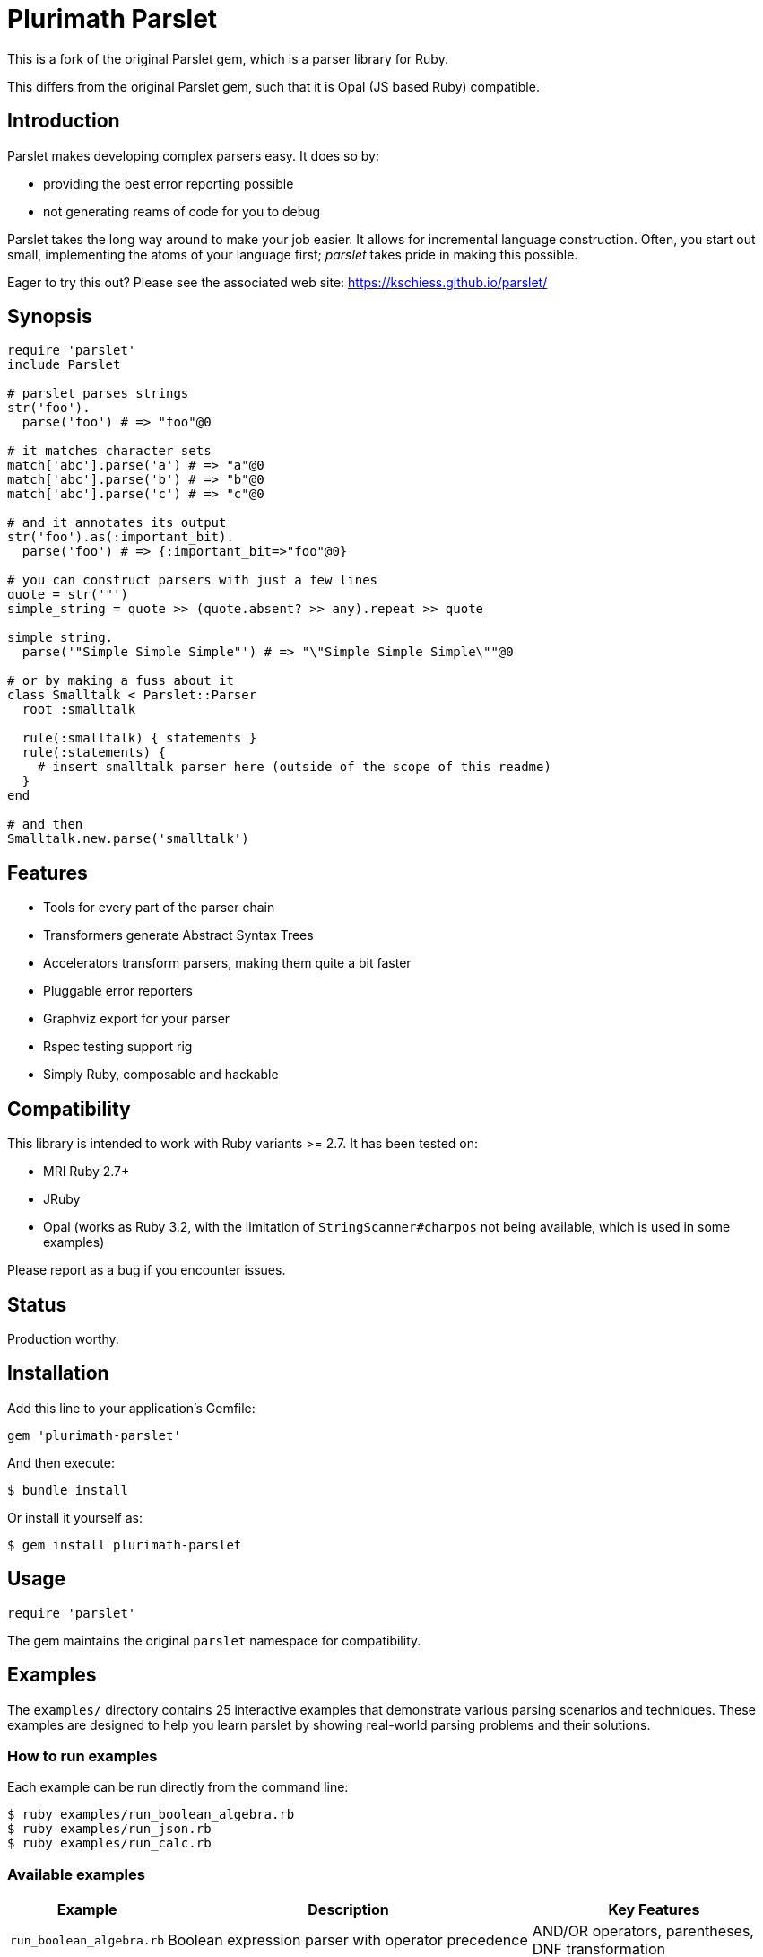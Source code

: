 = Plurimath Parslet

This is a fork of the original Parslet gem, which is a parser library for Ruby.

This differs from the original Parslet gem, such that it is Opal (JS based Ruby)
compatible.

== Introduction

Parslet makes developing complex parsers easy. It does so by:

* providing the best error reporting possible
* not generating reams of code for you to debug

Parslet takes the long way around to make your job easier. It allows for
incremental language construction. Often, you start out small, implementing
the atoms of your language first; _parslet_ takes pride in making this
possible.

Eager to try this out? Please see the associated web site:
https://kschiess.github.io/parslet/

== Synopsis

[source,ruby]
----
require 'parslet'
include Parslet

# parslet parses strings
str('foo').
  parse('foo') # => "foo"@0

# it matches character sets
match['abc'].parse('a') # => "a"@0
match['abc'].parse('b') # => "b"@0
match['abc'].parse('c') # => "c"@0

# and it annotates its output
str('foo').as(:important_bit).
  parse('foo') # => {:important_bit=>"foo"@0}

# you can construct parsers with just a few lines
quote = str('"')
simple_string = quote >> (quote.absent? >> any).repeat >> quote

simple_string.
  parse('"Simple Simple Simple"') # => "\"Simple Simple Simple\""@0

# or by making a fuss about it
class Smalltalk < Parslet::Parser
  root :smalltalk

  rule(:smalltalk) { statements }
  rule(:statements) {
    # insert smalltalk parser here (outside of the scope of this readme)
  }
end

# and then
Smalltalk.new.parse('smalltalk')
----

== Features

* Tools for every part of the parser chain
* Transformers generate Abstract Syntax Trees
* Accelerators transform parsers, making them quite a bit faster
* Pluggable error reporters
* Graphviz export for your parser
* Rspec testing support rig
* Simply Ruby, composable and hackable

== Compatibility

This library is intended to work with Ruby variants >= 2.7. It has been tested on:

* MRI Ruby 2.7+
* JRuby
* Opal (works as Ruby 3.2, with the limitation of `StringScanner#charpos` not being
  available, which is used in some examples)

Please report as a bug if you encounter issues.

== Status

Production worthy.

== Installation

Add this line to your application's Gemfile:

[source,ruby]
----
gem 'plurimath-parslet'
----

And then execute:

[source,bash]
----
$ bundle install
----

Or install it yourself as:

[source,bash]
----
$ gem install plurimath-parslet
----

== Usage

[source,ruby]
----
require 'parslet'
----

The gem maintains the original `parslet` namespace for compatibility.

== Examples

The `examples/` directory contains 25 interactive examples that demonstrate various parsing scenarios and techniques. These examples are designed to help you learn parslet by showing real-world parsing problems and their solutions.

=== How to run examples

Each example can be run directly from the command line:

[source,bash]
----
$ ruby examples/run_boolean_algebra.rb
$ ruby examples/run_json.rb
$ ruby examples/run_calc.rb
----

=== Available examples

[cols="1,3,2", options="header"]
|===
| Example | Description | Key Features

| `run_boolean_algebra.rb`
| Boolean expression parser with operator precedence
| AND/OR operators, parentheses, DNF transformation

| `run_calc.rb`
| Basic calculator with arithmetic operations
| Operator precedence, expression evaluation

| `run_capture.rb`
| Named capture groups and result extraction
| Capture syntax, result processing

| `run_comments.rb`
| Comment parsing (single-line and multi-line)
| Comment syntax, nested structures

| `run_deepest_errors.rb`
| Advanced error reporting and debugging
| Error handling, parse failure analysis

| `run_documentation.rb`
| Markdown-style documentation parser
| Headers, lists, formatting, code blocks

| `run_email_parser.rb`
| Email address validation and parsing
| Email format validation, domain parsing

| `run_empty.rb`
| Empty rule behavior and edge cases
| Empty matches, optional content

| `run_erb.rb`
| ERB template parsing
| Template syntax, embedded Ruby code

| `run_ip_address.rb`
| IPv4 address parsing and validation
| IP format validation, octet parsing

| `run_json.rb`
| Complete JSON parser with all data types
| Objects, arrays, strings, numbers, booleans, null

| `run_local.rb`
| Local variable scoping demonstration
| Variable declarations, scope management

| `run_mathn.rb`
| Mathematical expression parsing
| Math operations, Ruby mathn compatibility

| `run_minilisp.rb`
| Minimal Lisp interpreter
| S-expressions, nested structures, symbols

| `run_modularity.rb`
| Modular parser design patterns
| Parser composition, reusable components

| `run_nested_errors.rb`
| Nested error handling strategies
| Error propagation, context preservation

| `run_optimized_erb.rb`
| Performance-optimized ERB parsing
| Greedy parsing, performance comparison

| `run_parens.rb`
| Parentheses matching and balancing
| Balanced expressions, nesting validation

| `run_prec_calc.rb`
| Calculator with full operator precedence
| Complex precedence rules, associativity

| `run_readme.rb`
| README-style documentation parsing
| Document structure, sections, formatting

| `run_scopes.rb`
| Variable scope handling in parsers
| Block scoping, variable shadowing

| `run_seasons.rb`
| Transform chains and data processing
| Multi-stage transformations, data flow

| `run_sentence.rb`
| Natural language sentence parsing
| Grammar rules, sentence structure

| `run_simple_xml.rb`
| Basic XML parsing
| Tags, attributes, nested elements

| `run_string_parser.rb`
| String literal parsing with escaping
| Quote handling, escape sequences
|===

=== Example structure

Each example follows a consistent structure:

* Educational comments explaining the parsing problem
* Sample input data demonstrating various test cases
* Parser demonstration showing both successful parsing and error handling
* Output explanation describing what the parser supports and how it works

=== Learning path

For beginners, we recommend starting with these examples in order:

. `run_simple_xml.rb` - Basic parsing concepts
. `run_calc.rb` - Operator precedence and evaluation
. `run_json.rb` - Complex data structures
. `run_boolean_algebra.rb` - Transformations and logic
. `run_minilisp.rb` - Advanced parsing techniques

== Development

After checking out the repo, run:

[source,bash]
----
$ bundle install
----

=== Available rake tasks

==== Testing

* `rake spec` - Run all tests (438 examples covering all functionality)
* `rake spec:unit` - Run unit tests only
* `rake spec:opal` - Run Opal (JavaScript) tests (437 examples)

===== Running Opal tests

The Opal test suite runs the same specs as the Ruby test suite but in a
JavaScript environment via Node.js. This ensures parslet works correctly when
compiled to JavaScript with Opal.

To run all Opal tests:

[source,bash]
----
$ bundle exec rake spec:opal
----

The Opal specs are located in the `spec-opal/` directory and mirror the
structure of the main `spec/` directory.

NOTE: Some Opal tests may fail due to environment differences between Ruby and
JavaScript execution, but the core parsing functionality is fully supported.

==== Benchmarking

* `rake benchmark` - Run quick benchmarks (alias for benchmark:quick)
* `rake benchmark:quick` - Run example-focused benchmarks only
* `rake benchmark:examples` - Run example-focused benchmarks
* `rake benchmark:all` - Run comprehensive benchmark suite (all categories)
* `rake benchmark:export` - Run benchmarks and export results to JSON/YAML files

===== What gets benchmarked

The benchmark suite measures parsing performance across different scenarios:

**Basic Parsing Operations**

* `str('hello')` - Simple string matching performance
* `match('[a-z]').repeat(1)` - Character class matching with repetition
* Email-like pattern matching - Complex regex-style parsing (`user@example.com`)

**Calculator Parser** (from `example/calc.rb`)

* Simple expressions: `1+2`
* Medium complexity: `1+2*3-4/2`
* Complex expressions: `123*456+789-321/3*2+1`
* Full pipeline (parse + transform + evaluate)

**JSON Parser** (from `example/json.rb`)

* Simple objects: `{"key": "value"}`
* Arrays: `[1, 2, 3, 4, 5]`
* Complex nested structures with multiple data types
* Parse vs. transform performance comparison

**String Parsing**

* Simple quoted strings: `"hello world"`
* Long strings (1000+ characters)
* Escaped strings with backslash sequences: `"hello \"world\" with escapes"`

**Repetition Patterns**

* `repeat(1)` with varying input lengths (short/medium/long)
* Bounded repetition `repeat(3,6)`
* Optional repetition `repeat` (zero or more)
* Performance scaling with input size

**Transform Operations**

* Simple AST transformations (number/string conversion)
* Medium complexity (multiple rules, arrays)
* Complex nested transformations with multiple rule types

===== Sample benchmark output

[example]
====
[source]
----
Plurimath Parslet Performance Benchmarks
==================================================

Basic Parsing Operations
------------------------------
ruby 3.3.2 (2024-05-30 revision e5a195edf6) [arm64-darwin23]
Warming up --------------------------------------
        str('hello')    17.235k i/100ms
match('[a-z]').repeat(1)
                         3.502k i/100ms
  email-like pattern     2.780k i/100ms
Calculating -------------------------------------
        str('hello')    174.636k (± 2.1%) i/s    (5.73 μs/i)
match('[a-z]').repeat(1)
                         35.182k (± 2.6%) i/s   (28.42 μs/i)
  email-like pattern     27.874k (± 8.5%) i/s   (35.88 μs/i)

Comparison:
        str('hello'):   174636.1 i/s
match('[a-z]').repeat(1):    35182.1 i/s - 4.96x  slower
  email-like pattern:    27873.8 i/s - 6.27x  slower

Calculator Parser Benchmarks
------------------------------
 parse simple: '1+2'     18.791k (± 3.2%) i/s   (53.22 μs/i)
parse medium: '1+2*3-4/2'
                          8.871k (± 6.4%) i/s  (112.73 μs/i)
parse complex: '123*456+789-321/3*2+1'
                          5.872k (± 4.3%) i/s  (170.30 μs/i)
    full calc simple      7.516k (± 8.5%) i/s  (133.06 μs/i)
   full calc complex      3.018k (± 1.9%) i/s  (331.34 μs/i)
----
====

===== Benchmark results export

Results are exported to multiple formats for analysis:

* `benchmark/results.json` - Detailed benchmark data with iterations/second, standard deviation, and microseconds per iteration
* `benchmark/results.yaml` - YAML format results for easy reading
* `benchmark/summary.json` - Performance summary with fastest/slowest operations and insights
* `benchmark/summary.yaml` - YAML format summary

The exported data includes:

* Ruby version and platform information
* Parslet version and benchmark tool versions
* Detailed performance metrics for each test case
* Statistical analysis (standard deviation, error percentages)
* Performance comparisons and insights
* Identification of performance bottlenecks and optimization opportunities

==== Building and distribution

* `rake build` - Build plurimath-parslet-3.0.0.gem into the pkg directory
* `rake build:checksum` - Generate SHA512 checksum of the gem
* `rake install` - Build and install gem into system gems
* `rake install:local` - Build and install gem without network access
* `rake release[remote]` - Create tag and push gem to rubygems.org

==== Documentation

* `rake rdoc` - Build RDoc HTML files
* `rake rdoc:coverage` - Print RDoc coverage report
* `rake rerdoc` - Rebuild RDoc HTML files

==== Maintenance

* `rake clean` - Remove temporary products
* `rake clobber` - Remove generated files
* `rake clobber_rdoc` - Remove RDoc HTML files
* `rake stat` - Print lines of code statistics

=== Example coverage

All 25 examples in the `examples/` directory are covered by specs and tested automatically:

* boolean_algebra.rb, calc.rb, capture.rb, comments.rb, deepest_errors.rb
* documentation.rb, email_parser.rb, empty.rb, erb.rb, ip_address.rb
* json.rb, local.rb, mathn.rb, minilisp.rb, modularity.rb
* nested_errors.rb, optimized_erb.rb, parens.rb, prec_calc.rb, readme.rb
* scopes.rb, seasons.rb, sentence.rb, simple_xml.rb, string_parser.rb

== Contributing

. Fork it
. Create your feature branch (`git checkout -b my-new-feature`)
. Commit your changes (`git commit -am 'Add some feature'`)
. Push to the branch (`git push origin my-new-feature`)
. Create a new Pull Request

== License

The gem is available as open source under the terms of the MIT License.

== Copyright

(c) 2010-2018 Kaspar Schiess.

2025 Augmented by Ribose Inc.
